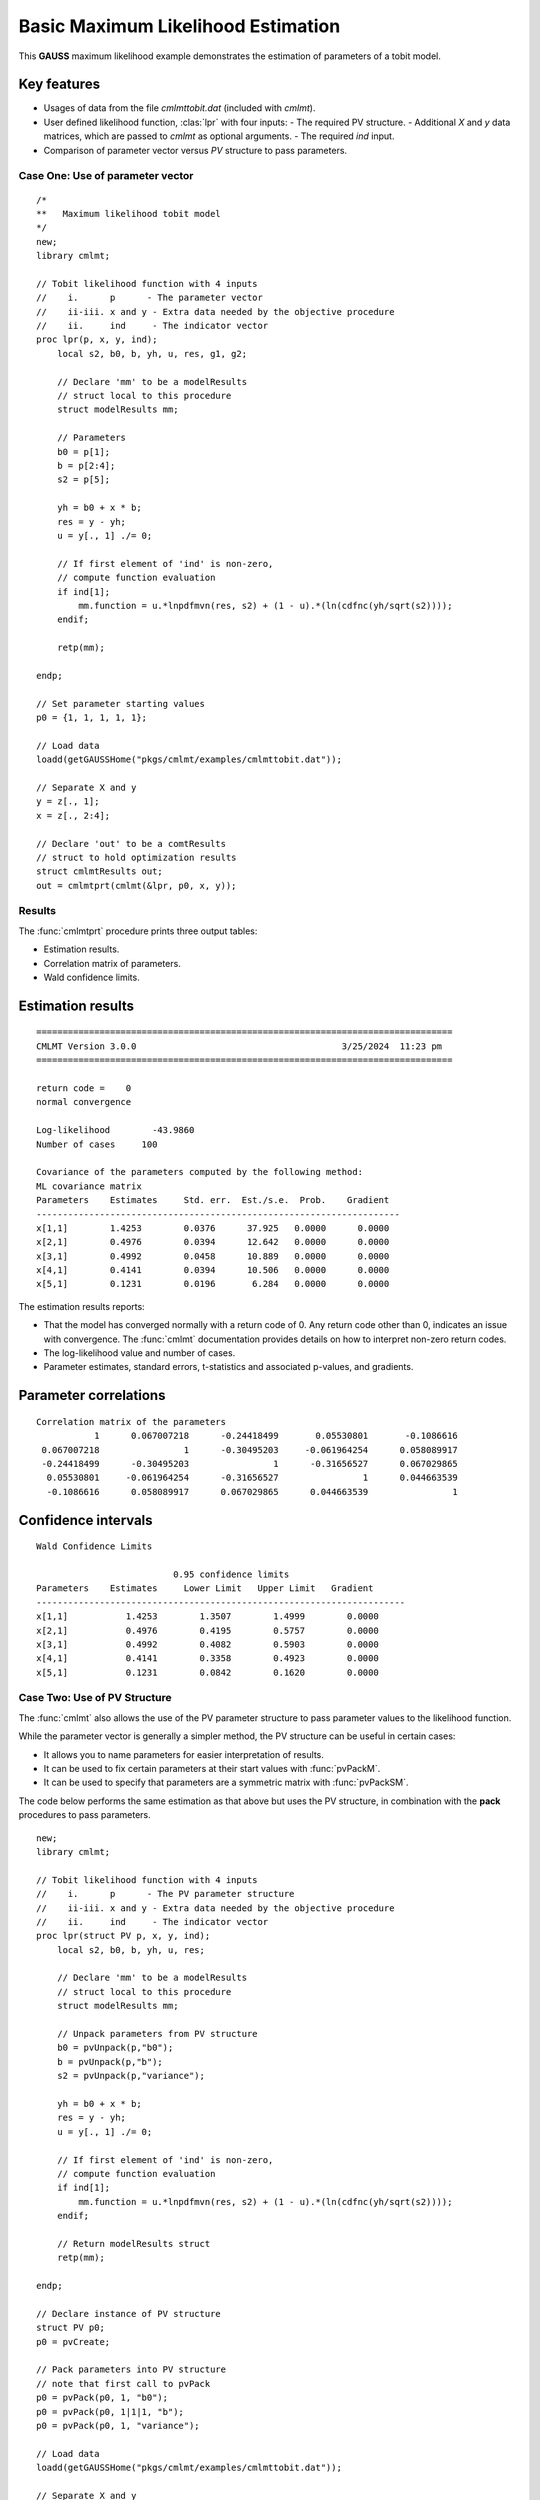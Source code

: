 Basic Maximum Likelihood Estimation
====================================

This **GAUSS** maximum likelihood example demonstrates the estimation of parameters of a tobit model.  

Key features
+++++++++++++++

- Usages of data from the file *cmlmttobit.dat* (included with *cmlmt*).
- User defined likelihood function, :clas:`lpr` with four inputs:
  - The required PV structure. 
  - Additional *X* and *y* data matrices, which are passed to *cmlmt* as optional arguments. 
  - The required *ind* input. 
- Comparison of parameter vector versus *PV* structure to pass parameters. 

Case One: Use of parameter vector
----------------------------------

:: 

    /*
    **   Maximum likelihood tobit model 
    */
    new;
    library cmlmt;

    // Tobit likelihood function with 4 inputs
    //    i.      p      - The parameter vector
    //    ii-iii. x and y - Extra data needed by the objective procedure
    //    ii.     ind     - The indicator vector 
    proc lpr(p, x, y, ind);
        local s2, b0, b, yh, u, res, g1, g2;

        // Declare 'mm' to be a modelResults
        // struct local to this procedure
        struct modelResults mm;

        // Parameters
        b0 = p[1];
        b = p[2:4];
        s2 = p[5];

        yh = b0 + x * b;
        res = y - yh;
        u = y[., 1] ./= 0;

        // If first element of 'ind' is non-zero,
        // compute function evaluation
        if ind[1];
            mm.function = u.*lnpdfmvn(res, s2) + (1 - u).*(ln(cdfnc(yh/sqrt(s2))));
        endif;

        retp(mm);

    endp;

    // Set parameter starting values
    p0 = {1, 1, 1, 1, 1};
   
    // Load data
    loadd(getGAUSSHome("pkgs/cmlmt/examples/cmlmttobit.dat"));
   
    // Separate X and y
    y = z[., 1];
    x = z[., 2:4];

    // Declare 'out' to be a comtResults
    // struct to hold optimization results 
    struct cmlmtResults out;
    out = cmlmtprt(cmlmt(&lpr, p0, x, y));



Results
-----------
The :func:`cmlmtprt` procedure prints three output tables:

- Estimation results. 
- Correlation matrix of parameters. 
- Wald confidence limits. 

Estimation results 
++++++++++++++++++++

::

    ===============================================================================
    CMLMT Version 3.0.0                                       3/25/2024  11:23 pm
    ===============================================================================

    return code =    0
    normal convergence

    Log-likelihood        -43.9860
    Number of cases     100

    Covariance of the parameters computed by the following method:
    ML covariance matrix
    Parameters    Estimates     Std. err.  Est./s.e.  Prob.    Gradient
    ---------------------------------------------------------------------
    x[1,1]        1.4253        0.0376      37.925   0.0000      0.0000
    x[2,1]        0.4976        0.0394      12.642   0.0000      0.0000
    x[3,1]        0.4992        0.0458      10.889   0.0000      0.0000
    x[4,1]        0.4141        0.0394      10.506   0.0000      0.0000
    x[5,1]        0.1231        0.0196       6.284   0.0000      0.0000      

The estimation results reports:

- That the model has converged normally with a return code of 0. Any return code other than 0, indicates an issue with convergence. The :func:`cmlmt` documentation provides details on how to interpret non-zero return codes. 
- The log-likelihood value and number of cases. 
- Parameter estimates, standard errors, t-statistics and associated p-values, and gradients. 

Parameter correlations
+++++++++++++++++++++++

::

    Correlation matrix of the parameters
               1      0.067007218      -0.24418499       0.05530801       -0.1086616 
     0.067007218                1      -0.30495203     -0.061964254      0.058089917 
     -0.24418499      -0.30495203                1      -0.31656527      0.067029865 
      0.05530801     -0.061964254      -0.31656527                1      0.044663539 
      -0.1086616      0.058089917      0.067029865      0.044663539                1 

Confidence intervals
+++++++++++++++++++++++

::

    Wald Confidence Limits

                              0.95 confidence limits
    Parameters    Estimates     Lower Limit   Upper Limit   Gradient
    ----------------------------------------------------------------------
    x[1,1]           1.4253        1.3507        1.4999        0.0000
    x[2,1]           0.4976        0.4195        0.5757        0.0000
    x[3,1]           0.4992        0.4082        0.5903        0.0000
    x[4,1]           0.4141        0.3358        0.4923        0.0000
    x[5,1]           0.1231        0.0842        0.1620        0.0000

Case Two: Use of PV Structure
----------------------------------
The :func:`cmlmt` also allows the use of the PV parameter structure to pass parameter values to the likelihood function. 

While the parameter vector is generally a simpler method, the PV structure can be useful in certain cases:

-  It allows you to name parameters for easier interpretation of results. 
-  It can be used to fix certain parameters at their start values with :func:`pvPackM`. 
-  It can be used to specify that parameters are a symmetric matrix with :func:`pvPackSM`. 

The code below performs the same estimation as that above but uses the PV structure, in combination with the **pack** procedures to pass parameters. 

::

   new;
   library cmlmt;

   // Tobit likelihood function with 4 inputs
   //    i.      p      - The PV parameter structure
   //    ii-iii. x and y - Extra data needed by the objective procedure
   //    ii.     ind     - The indicator vector 
   proc lpr(struct PV p, x, y, ind);
       local s2, b0, b, yh, u, res;

       // Declare 'mm' to be a modelResults
       // struct local to this procedure
       struct modelResults mm;

       // Unpack parameters from PV structure
       b0 = pvUnpack(p,"b0");
       b = pvUnpack(p,"b");
       s2 = pvUnpack(p,"variance");

       yh = b0 + x * b;
       res = y - yh;
       u = y[., 1] ./= 0;

       // If first element of 'ind' is non-zero,
       // compute function evaluation
       if ind[1];
           mm.function = u.*lnpdfmvn(res, s2) + (1 - u).*(ln(cdfnc(yh/sqrt(s2))));
       endif;
       
       // Return modelResults struct
       retp(mm);

   endp;

   // Declare instance of PV structure
   struct PV p0;
   p0 = pvCreate;

   // Pack parameters into PV structure
   // note that first call to pvPack 
   p0 = pvPack(p0, 1, "b0");
   p0 = pvPack(p0, 1|1|1, "b");
   p0 = pvPack(p0, 1, "variance");

   // Load data
   loadd(getGAUSSHome("pkgs/cmlmt/examples/cmlmttobit.dat"));
   
   // Separate X and y
   y = z[., 1];
   x = z[., 2:4];

   // Declare 'out' to be a comtResults
   // struct to hold optimization results 
   struct cmlmtResults out;
   out = cmlmtprt(cmlmt(&lpr, p0, x, y));


Results
-----------
For the sake of brevity, we won't separate the sections of the results. 

:: 

   ===============================================================================
    CMLMT Version 3.0.0                                       3/25/2024  11:23 pm
   ===============================================================================

   return code =    0
   normal convergence

   Log-likelihood        -43.9860
   Number of cases     100

   Covariance of the parameters computed by the following method:
   ML covariance matrix
     Parameters    Estimates     Std. err.  Est./s.e.  Prob.    Gradient
   ---------------------------------------------------------------------
   b0[1,1]          1.4253        0.0376      37.925   0.0000      0.0000
   b[1,1]           0.4976        0.0394      12.642   0.0000      0.0000
   b[2,1]           0.4992        0.0458      10.889   0.0000      0.0000
   b[3,1]           0.4141        0.0394      10.506   0.0000      0.0000
   variance[1,1]    0.1231        0.0196       6.284   0.0000      0.0000

   Correlation matrix of the parameters
                  1      0.067007218      -0.24418499       0.05530801       -0.1086616 
        0.067007218                1      -0.30495203     -0.061964254      0.058089917 
        -0.24418499      -0.30495203                1      -0.31656527      0.067029865 
         0.05530801     -0.061964254      -0.31656527                1      0.044663539 
         -0.1086616      0.058089917      0.067029865      0.044663539                1 



   Wald Confidence Limits

                                 0.95 confidence limits
     Parameters    Estimates     Lower Limit   Upper Limit   Gradient
   ----------------------------------------------------------------------
   b0[1,1]          1.4253        1.3507        1.4999        0.0000
   b[1,1]           0.4976        0.4195        0.5757        0.0000
   b[2,1]           0.4992        0.4082        0.5903        0.0000
   b[3,1]           0.4141        0.3358        0.4923        0.0000
   variance[1,1]    0.1231        0.0842        0.1620        0.0000

   Number of iterations    20
   Minutes to convergence     0.00065


The notable feature of these results, is that parameter names are now included in the output tables. This is because they were provided to the PV structure when the starting values were packed. 

